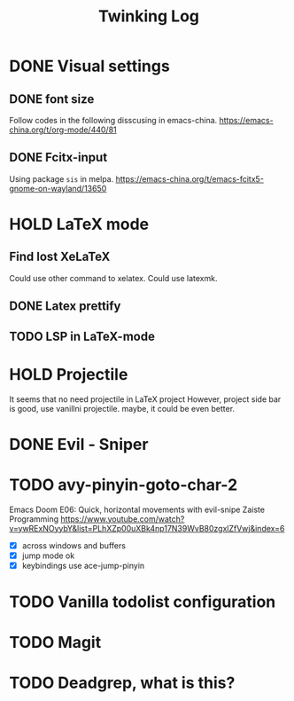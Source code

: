 #+TITLE: Twinking Log

* DONE Visual settings

** DONE font size
:PROPERTIES:
:ID:       f09244df-4c0e-4c93-861a-c648265d284f
:END:
Follow codes in the following disscusing in emacs-china.
https://emacs-china.org/t/org-mode/440/81

** DONE Fcitx-input
:PROPERTIES:
:ID:       18a6b0ad-264d-456b-b30b-c497f8796681
:END:
Using package =sis= in melpa.
https://emacs-china.org/t/emacs-fcitx5-gnome-on-wayland/13650

* HOLD LaTeX mode
** Find lost XeLaTeX
:PROPERTIES:
:ID:       efe16e71-b3e0-413d-8f1e-cd9f081845d1
:END:
Could use other command to xelatex.
Could use latexmk.

** DONE Latex prettify

** TODO LSP in LaTeX-mode

* HOLD Projectile
It seems that no need projectile in LaTeX project
However, project side bar is good, use vanillni projectile.
maybe, it could be even better.

* DONE Evil - Sniper

* TODO avy-pinyin-goto-char-2
Emacs Doom E06: Quick, horizontal movements with evil-snipe
Zaiste Programming
https://www.youtube.com/watch?v=ywRExNOyybY&list=PLhXZp00uXBk4np17N39WvB80zgxlZfVwj&index=6
- [X] across windows and buffers
- [X] jump mode ok
- [X] keybindings use ace-jump-pinyin

* TODO Vanilla todolist configuration

* TODO Magit
* TODO Deadgrep, what is this?
